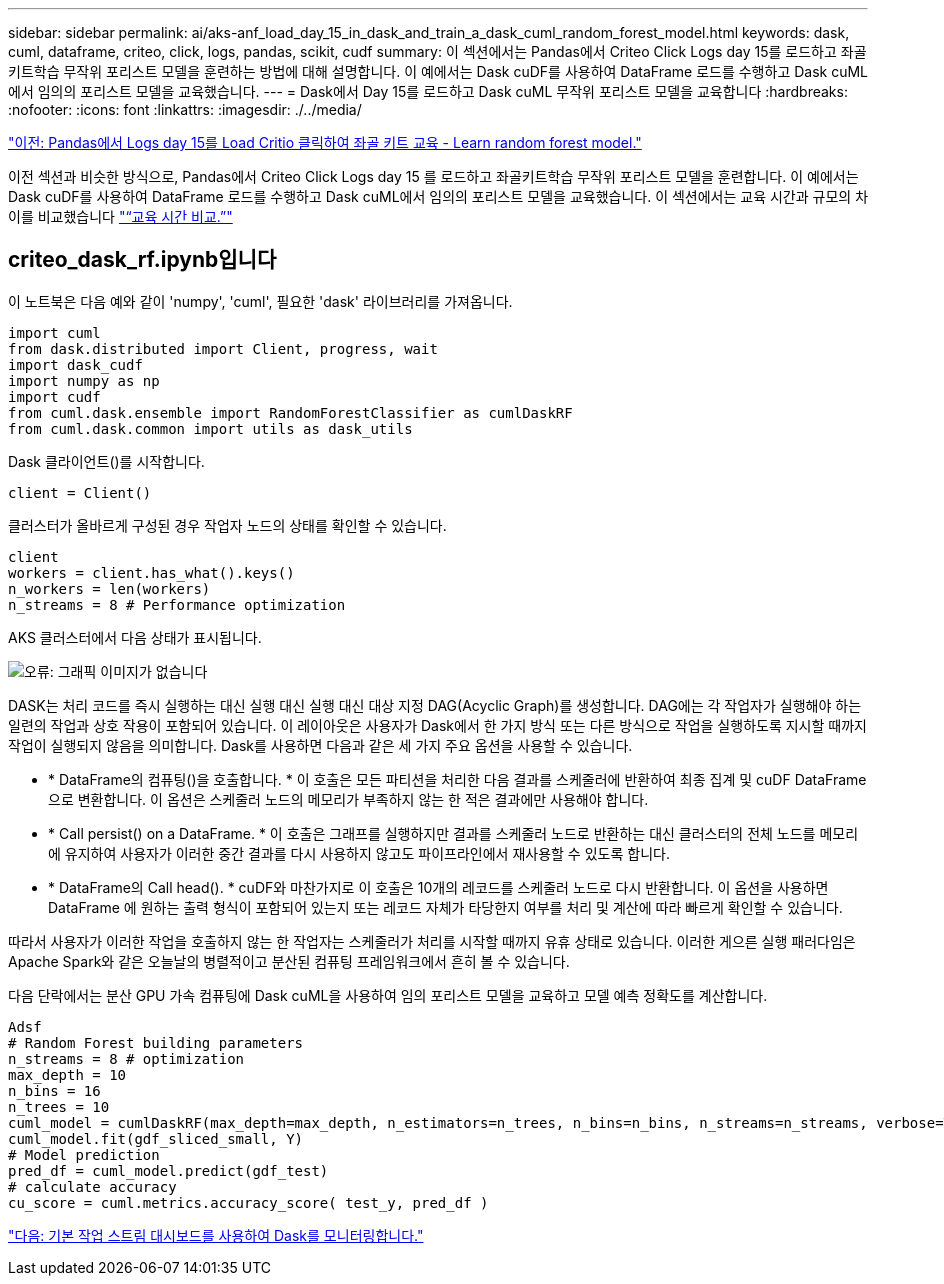 ---
sidebar: sidebar 
permalink: ai/aks-anf_load_day_15_in_dask_and_train_a_dask_cuml_random_forest_model.html 
keywords: dask, cuml, dataframe, criteo, click, logs, pandas, scikit, cudf 
summary: 이 섹션에서는 Pandas에서 Criteo Click Logs day 15를 로드하고 좌골키트학습 무작위 포리스트 모델을 훈련하는 방법에 대해 설명합니다. 이 예에서는 Dask cuDF를 사용하여 DataFrame 로드를 수행하고 Dask cuML에서 임의의 포리스트 모델을 교육했습니다. 
---
= Dask에서 Day 15를 로드하고 Dask cuML 무작위 포리스트 모델을 교육합니다
:hardbreaks:
:nofooter: 
:icons: font
:linkattrs: 
:imagesdir: ./../media/


link:aks-anf_load_criteo_click_logs_day_15_in_pandas_and_train_a_scikit-learn_random_forest_model.html["이전: Pandas에서 Logs day 15를 Load Critio 클릭하여 좌골 키트 교육 - Learn random forest model."]

이전 섹션과 비슷한 방식으로, Pandas에서 Criteo Click Logs day 15 를 로드하고 좌골키트학습 무작위 포리스트 모델을 훈련합니다. 이 예에서는 Dask cuDF를 사용하여 DataFrame 로드를 수행하고 Dask cuML에서 임의의 포리스트 모델을 교육했습니다. 이 섹션에서는 교육 시간과 규모의 차이를 비교했습니다 link:aks-anf_training_time_comparison.html["“교육 시간 비교.”"]



== criteo_dask_rf.ipynb입니다

이 노트북은 다음 예와 같이 'numpy', 'cuml', 필요한 'dask' 라이브러리를 가져옵니다.

....
import cuml
from dask.distributed import Client, progress, wait
import dask_cudf
import numpy as np
import cudf
from cuml.dask.ensemble import RandomForestClassifier as cumlDaskRF
from cuml.dask.common import utils as dask_utils
....
Dask 클라이언트()를 시작합니다.

....
client = Client()
....
클러스터가 올바르게 구성된 경우 작업자 노드의 상태를 확인할 수 있습니다.

....
client
workers = client.has_what().keys()
n_workers = len(workers)
n_streams = 8 # Performance optimization
....
AKS 클러스터에서 다음 상태가 표시됩니다.

image:aks-anf_image12.png["오류: 그래픽 이미지가 없습니다"]

DASK는 처리 코드를 즉시 실행하는 대신 실행 대신 실행 대신 대상 지정 DAG(Acyclic Graph)를 생성합니다. DAG에는 각 작업자가 실행해야 하는 일련의 작업과 상호 작용이 포함되어 있습니다. 이 레이아웃은 사용자가 Dask에서 한 가지 방식 또는 다른 방식으로 작업을 실행하도록 지시할 때까지 작업이 실행되지 않음을 의미합니다. Dask를 사용하면 다음과 같은 세 가지 주요 옵션을 사용할 수 있습니다.

* * DataFrame의 컴퓨팅()을 호출합니다. * 이 호출은 모든 파티션을 처리한 다음 결과를 스케줄러에 반환하여 최종 집계 및 cuDF DataFrame으로 변환합니다. 이 옵션은 스케줄러 노드의 메모리가 부족하지 않는 한 적은 결과에만 사용해야 합니다.
* * Call persist() on a DataFrame. * 이 호출은 그래프를 실행하지만 결과를 스케줄러 노드로 반환하는 대신 클러스터의 전체 노드를 메모리에 유지하여 사용자가 이러한 중간 결과를 다시 사용하지 않고도 파이프라인에서 재사용할 수 있도록 합니다.
* * DataFrame의 Call head(). * cuDF와 마찬가지로 이 호출은 10개의 레코드를 스케줄러 노드로 다시 반환합니다. 이 옵션을 사용하면 DataFrame 에 원하는 출력 형식이 포함되어 있는지 또는 레코드 자체가 타당한지 여부를 처리 및 계산에 따라 빠르게 확인할 수 있습니다.


따라서 사용자가 이러한 작업을 호출하지 않는 한 작업자는 스케줄러가 처리를 시작할 때까지 유휴 상태로 있습니다. 이러한 게으른 실행 패러다임은 Apache Spark와 같은 오늘날의 병렬적이고 분산된 컴퓨팅 프레임워크에서 흔히 볼 수 있습니다.

다음 단락에서는 분산 GPU 가속 컴퓨팅에 Dask cuML을 사용하여 임의 포리스트 모델을 교육하고 모델 예측 정확도를 계산합니다.

....
Adsf
# Random Forest building parameters
n_streams = 8 # optimization
max_depth = 10
n_bins = 16
n_trees = 10
cuml_model = cumlDaskRF(max_depth=max_depth, n_estimators=n_trees, n_bins=n_bins, n_streams=n_streams, verbose=True, client=client)
cuml_model.fit(gdf_sliced_small, Y)
# Model prediction
pred_df = cuml_model.predict(gdf_test)
# calculate accuracy
cu_score = cuml.metrics.accuracy_score( test_y, pred_df )
....
link:aks-anf_monitor_dask_using_native_task_streams_dashboard.html["다음: 기본 작업 스트림 대시보드를 사용하여 Dask를 모니터링합니다."]
